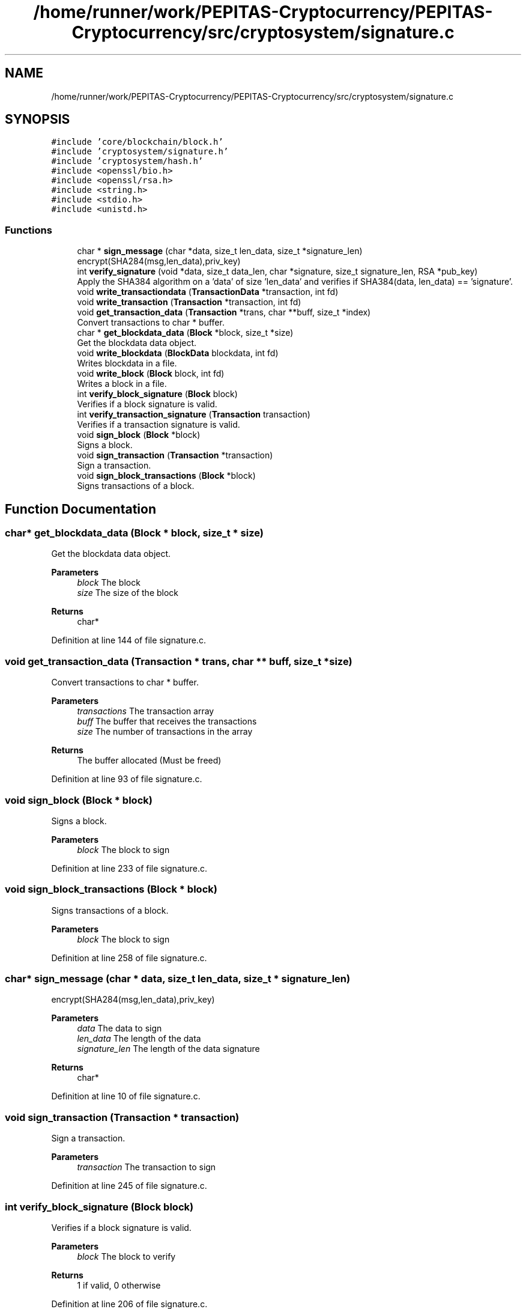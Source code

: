 .TH "/home/runner/work/PEPITAS-Cryptocurrency/PEPITAS-Cryptocurrency/src/cryptosystem/signature.c" 3 "Tue Apr 20 2021" "PEPITAS CRYPTOCURRENCY" \" -*- nroff -*-
.ad l
.nh
.SH NAME
/home/runner/work/PEPITAS-Cryptocurrency/PEPITAS-Cryptocurrency/src/cryptosystem/signature.c
.SH SYNOPSIS
.br
.PP
\fC#include 'core/blockchain/block\&.h'\fP
.br
\fC#include 'cryptosystem/signature\&.h'\fP
.br
\fC#include 'cryptosystem/hash\&.h'\fP
.br
\fC#include <openssl/bio\&.h>\fP
.br
\fC#include <openssl/rsa\&.h>\fP
.br
\fC#include <string\&.h>\fP
.br
\fC#include <stdio\&.h>\fP
.br
\fC#include <unistd\&.h>\fP
.br

.SS "Functions"

.in +1c
.ti -1c
.RI "char * \fBsign_message\fP (char *data, size_t len_data, size_t *signature_len)"
.br
.RI "encrypt(SHA284(msg,len_data),priv_key) "
.ti -1c
.RI "int \fBverify_signature\fP (void *data, size_t data_len, char *signature, size_t signature_len, RSA *pub_key)"
.br
.RI "Apply the SHA384 algorithm on a 'data' of size 'len_data' and verifies if SHA384(data, len_data) == 'signature'\&. "
.ti -1c
.RI "void \fBwrite_transactiondata\fP (\fBTransactionData\fP *transaction, int fd)"
.br
.ti -1c
.RI "void \fBwrite_transaction\fP (\fBTransaction\fP *transaction, int fd)"
.br
.ti -1c
.RI "void \fBget_transaction_data\fP (\fBTransaction\fP *trans, char **buff, size_t *index)"
.br
.RI "Convert transactions to char * buffer\&. "
.ti -1c
.RI "char * \fBget_blockdata_data\fP (\fBBlock\fP *block, size_t *size)"
.br
.RI "Get the blockdata data object\&. "
.ti -1c
.RI "void \fBwrite_blockdata\fP (\fBBlockData\fP blockdata, int fd)"
.br
.RI "Writes blockdata in a file\&. "
.ti -1c
.RI "void \fBwrite_block\fP (\fBBlock\fP block, int fd)"
.br
.RI "Writes a block in a file\&. "
.ti -1c
.RI "int \fBverify_block_signature\fP (\fBBlock\fP block)"
.br
.RI "Verifies if a block signature is valid\&. "
.ti -1c
.RI "int \fBverify_transaction_signature\fP (\fBTransaction\fP transaction)"
.br
.RI "Verifies if a transaction signature is valid\&. "
.ti -1c
.RI "void \fBsign_block\fP (\fBBlock\fP *block)"
.br
.RI "Signs a block\&. "
.ti -1c
.RI "void \fBsign_transaction\fP (\fBTransaction\fP *transaction)"
.br
.RI "Sign a transaction\&. "
.ti -1c
.RI "void \fBsign_block_transactions\fP (\fBBlock\fP *block)"
.br
.RI "Signs transactions of a block\&. "
.in -1c
.SH "Function Documentation"
.PP 
.SS "char* get_blockdata_data (\fBBlock\fP * block, size_t * size)"

.PP
Get the blockdata data object\&. 
.PP
\fBParameters\fP
.RS 4
\fIblock\fP The block 
.br
\fIsize\fP The size of the block 
.RE
.PP
\fBReturns\fP
.RS 4
char* 
.RE
.PP

.PP
Definition at line 144 of file signature\&.c\&.
.SS "void get_transaction_data (\fBTransaction\fP * trans, char ** buff, size_t * size)"

.PP
Convert transactions to char * buffer\&. 
.PP
\fBParameters\fP
.RS 4
\fItransactions\fP The transaction array 
.br
\fIbuff\fP The buffer that receives the transactions 
.br
\fIsize\fP The number of transactions in the array
.RE
.PP
\fBReturns\fP
.RS 4
The buffer allocated (Must be freed) 
.RE
.PP

.PP
Definition at line 93 of file signature\&.c\&.
.SS "void sign_block (\fBBlock\fP * block)"

.PP
Signs a block\&. 
.PP
\fBParameters\fP
.RS 4
\fIblock\fP The block to sign 
.RE
.PP

.PP
Definition at line 233 of file signature\&.c\&.
.SS "void sign_block_transactions (\fBBlock\fP * block)"

.PP
Signs transactions of a block\&. 
.PP
\fBParameters\fP
.RS 4
\fIblock\fP The block to sign 
.RE
.PP

.PP
Definition at line 258 of file signature\&.c\&.
.SS "char* sign_message (char * data, size_t len_data, size_t * signature_len)"

.PP
encrypt(SHA284(msg,len_data),priv_key) 
.PP
\fBParameters\fP
.RS 4
\fIdata\fP The data to sign 
.br
\fIlen_data\fP The length of the data 
.br
\fIsignature_len\fP The length of the data signature 
.RE
.PP
\fBReturns\fP
.RS 4
char* 
.RE
.PP

.PP
Definition at line 10 of file signature\&.c\&.
.SS "void sign_transaction (\fBTransaction\fP * transaction)"

.PP
Sign a transaction\&. 
.PP
\fBParameters\fP
.RS 4
\fItransaction\fP The transaction to sign 
.RE
.PP

.PP
Definition at line 245 of file signature\&.c\&.
.SS "int verify_block_signature (\fBBlock\fP block)"

.PP
Verifies if a block signature is valid\&. 
.PP
\fBParameters\fP
.RS 4
\fIblock\fP The block to verify 
.RE
.PP
\fBReturns\fP
.RS 4
1 if valid, 0 otherwise 
.br
 
.RE
.PP

.PP
Definition at line 206 of file signature\&.c\&.
.SS "int verify_signature (void * data, size_t data_len, char * signature, size_t signature_len, RSA * pub_key)"

.PP
Apply the SHA384 algorithm on a 'data' of size 'len_data' and verifies if SHA384(data, len_data) == 'signature'\&. 
.PP
\fBParameters\fP
.RS 4
\fIdata\fP The buffer to verify 
.br
\fIdata_len\fP The length of the buffer 
.br
\fIsignature\fP The signature to compare with SHA384(data, len_data) 
.br
\fIsignature_len\fP The length of the signature 
.br
\fIpub_key\fP The RSA public key used for the decryption 
.RE
.PP
\fBReturns\fP
.RS 4
int 
.RE
.PP

.PP
Definition at line 31 of file signature\&.c\&.
.SS "int verify_transaction_signature (\fBTransaction\fP transaction)"

.PP
Verifies if a transaction signature is valid\&. 
.PP
\fBParameters\fP
.RS 4
\fItransaction\fP The transaction to verify 
.RE
.PP
\fBReturns\fP
.RS 4
1 if valid, 0 otherwise 
.br
 
.RE
.PP

.PP
Definition at line 219 of file signature\&.c\&.
.SS "void write_block (\fBBlock\fP block, int fd)"

.PP
Writes a block in a file\&. 
.PP
\fBParameters\fP
.RS 4
\fIblock\fP The block to write 
.br
\fIfd\fP the file descriptor of the file in which the block is written 
.RE
.PP

.PP
Definition at line 199 of file signature\&.c\&.
.SS "void write_blockdata (\fBBlockData\fP blockdata, int fd)"

.PP
Writes blockdata in a file\&. 
.PP
\fBParameters\fP
.RS 4
\fIblockdata\fP The blockdata to write 
.br
\fIfd\fP The file descriptor of the file in which the blockdata is written 
.RE
.PP

.PP
Definition at line 174 of file signature\&.c\&.
.SS "void write_transaction (\fBTransaction\fP * transaction, int fd)"

.PP
Definition at line 86 of file signature\&.c\&.
.SS "void write_transactiondata (\fBTransactionData\fP * transaction, int fd)"

.PP
Definition at line 50 of file signature\&.c\&.
.SH "Author"
.PP 
Generated automatically by Doxygen for PEPITAS CRYPTOCURRENCY from the source code\&.
